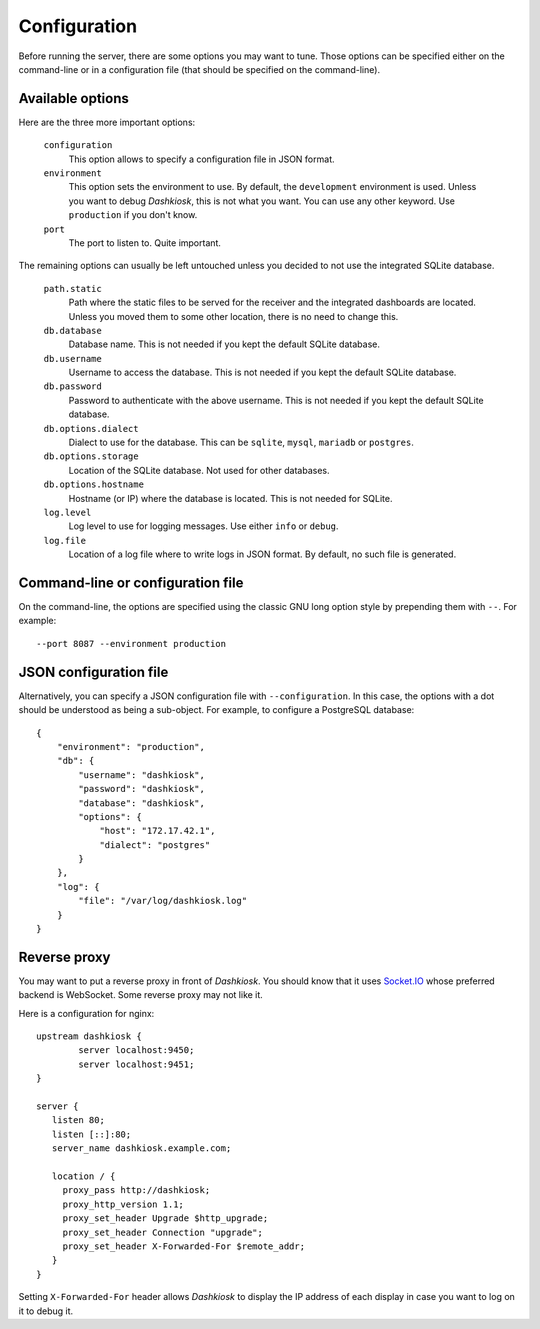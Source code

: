 Configuration
=============

Before running the server, there are some options you may want to
tune. Those options can be specified either on the command-line or in
a configuration file (that should be specified on the command-line).

Available options
-----------------

Here are the three more important options:

 ``configuration``
     This option allows to specify a configuration file in JSON format.

 ``environment``
     This option sets the environment to use. By default, the
     ``development`` environment is used. Unless you want to debug
     *Dashkiosk*, this is not what you want. You can use any other
     keyword. Use ``production`` if you don't know.

 ``port``
     The port to listen to. Quite important.

The remaining options can usually be left untouched unless you decided
to not use the integrated SQLite database.

 ``path.static``
     Path where the static files to be served for the receiver and the
     integrated dashboards are located. Unless you moved them to some
     other location, there is no need to change this.

 ``db.database``
     Database name. This is not needed if you kept the default SQLite database.

 ``db.username``
     Username to access the database. This is not needed if you kept
     the default SQLite database.

 ``db.password``
     Password to authenticate with the above username. This is not needed if
     you kept the default SQLite database.

 ``db.options.dialect``
     Dialect to use for the database. This can be ``sqlite``,
     ``mysql``, ``mariadb`` or ``postgres``.

 ``db.options.storage``
     Location of the SQLite database. Not used for other databases.

 ``db.options.hostname``
     Hostname (or IP) where the database is located. This is not needed for SQLite.

 ``log.level``
     Log level to use for logging messages. Use either ``info`` or ``debug``.

 ``log.file``
     Location of a log file where to write logs in JSON format. By
     default, no such file is generated.

Command-line or configuration file
----------------------------------

On the command-line, the options are specified using the classic GNU
long option style by prepending them with ``--``. For example::

     --port 8087 --environment production

JSON configuration file
-----------------------

Alternatively, you can specify a JSON configuration file with
``--configuration``. In this case, the options with a dot should be
understood as being a sub-object. For example, to configure a
PostgreSQL database::

    {
        "environment": "production",
        "db": {
            "username": "dashkiosk",
            "password": "dashkiosk",
            "database": "dashkiosk",
            "options": {
                "host": "172.17.42.1",
                "dialect": "postgres"
            }
        },
        "log": {
            "file": "/var/log/dashkiosk.log"
        }
    }

Reverse proxy
-------------

You may want to put a reverse proxy in front of *Dashkiosk*. You
should know that it uses `Socket.IO`_ whose preferred backend is
WebSocket. Some reverse proxy may not like it.

Here is a configuration for nginx::

    upstream dashkiosk {
            server localhost:9450;
            server localhost:9451;
    }
    
    server {
       listen 80;
       listen [::]:80;
       server_name dashkiosk.example.com;
    
       location / {
         proxy_pass http://dashkiosk;
         proxy_http_version 1.1;
         proxy_set_header Upgrade $http_upgrade;
         proxy_set_header Connection "upgrade";
         proxy_set_header X-Forwarded-For $remote_addr;
       }
    }

Setting ``X-Forwarded-For`` header allows *Dashkiosk* to display the
IP address of each display in case you want to log on it to debug it.

.. _Socket.IO: http://socket.io/
